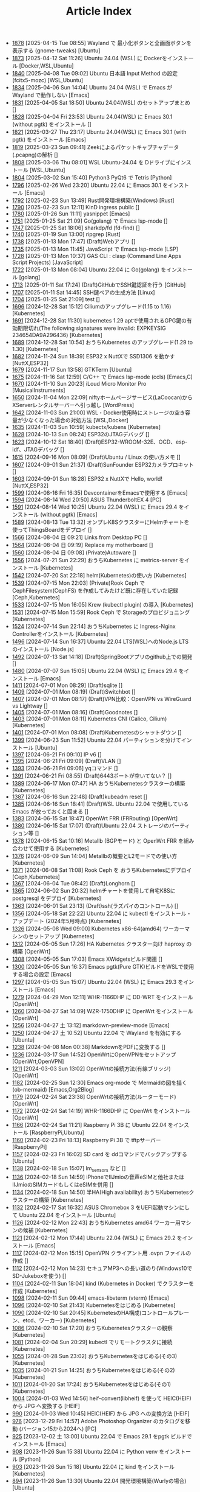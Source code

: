 #+TITLE: Article Index

 - [[file:files/1878.org][1878]]  [2025-04-15 Tue 08:55]  Wayland で 最小化ボタンと全画面ボタンを表示する (gnome-tweaks)  [Ubuntu]
 - [[file:files/1873.org][1873]]  [2025-04-12 Sat 11:26]  Ubuntu 24.04 (WSL) に Dockerをインストール  [Docker,WSL,Ubuntu]
 - [[file:files/1840.org][1840]]  [2025-04-08 Tue 09:02]  Ubuntu 日本語 Input Method の設定 (fcitx5-mozc)  [WSL,Ubuntu]
 - [[file:files/1834.org][1834]]  [2025-04-06 Sun 14:04]  Ubuntu 24.04 (WSL) で Emacs が Wayland で動作しない  [Emacs]
 - [[file:files/1831.org][1831]]  [2025-04-05 Sat 18:50]  Ubuntu 24.04(WSL) のセットアップまとめ  []
 - [[file:files/1828.org][1828]]  [2025-04-04 Fri 23:53]  Ubuntu 24.04(WSL) に Emacs 30.1 (without pgtk) をインストール  []
 - [[file:files/1821.org][1821]]  [2025-03-27 Thu 23:17]  Ubuntu 24.04(WSL) に Emacs 30.1 (with pgtk) をインストール  [Emacs]
 - [[file:files/1819.org][1819]]  [2025-03-23 Sun 09:41]  Zeekによるパケットキャプチャデータ(.pcapng)の解析  []
 - [[file:files/1808.org][1808]]  [2025-03-06 Thu 08:01]  WSL Ubuntu-24.04 を Dドライブにインストール  [WSL,Ubuntu]
 - [[file:files/1804.org][1804]]  [2025-03-02 Sun 15:40]  Python3 PyQt6 で Tetris  [Python]
 - [[file:files/1796.org][1796]]  [2025-02-26 Wed 23:20]  Ubuntu 22.04 に Emacs 30.1 をインストール  [Emacs]
 - [[file:files/1792.org][1792]]  [2025-02-23 Sun 13:49]  Rust開発環境構築(Windows)  [Rust]
 - [[file:files/1790.org][1790]]  [2025-02-23 Sun 12:11]  KinD ingress public  []
 - [[file:files/1780.org][1780]]  [2025-01-26 Sun 11:11]  yasnippet  [Emacs]
 - [[file:files/1751.org][1751]]  [2025-01-25 Sat 21:09]  Go(golang) で Emacs lsp-mode  []
 - [[file:files/1747.org][1747]]  [2025-01-25 Sat 18:06]  sharkdp/fd (fd-find)  []
 - [[file:files/1740.org][1740]]  [2025-01-19 Sun 13:00]  ripgrep  [Rust]
 - [[file:files/1738.org][1738]]  [2025-01-13 Mon 17:47]  (Draft)Webアプリ  []
 - [[file:files/1735.org][1735]]  [2025-01-13 Mon 11:45]  JavaScript で Emacs lsp-mode  [LSP]
 - [[file:files/1728.org][1728]]  [2025-01-13 Mon 10:37]  GAS CLI : clasp (Command Line Apps Script Projects)  [JavaScript]
 - [[file:files/1722.org][1722]]  [2025-01-13 Mon 08:04]  Ubuntu 22.04 に Go(golang) をインストール  [golang]
 - [[file:files/1713.org][1713]]  [2025-01-11 Sat 17:24]  (Draft)GitHubでSSH鍵認証を行う  [GitHub]
 - [[file:files/1707.org][1707]]  [2025-01-11 Sat 14:45]  SSH鍵ペアの生成方法  [Linux]
 - [[file:files/1704.org][1704]]  [2025-01-25 Sat 21:09]  test  []
 - [[file:files/1696.org][1696]]  [2024-12-28 Sat 15:12]  Ciliumのアップグレード(1.15 to 1.16)  [Kubernetes]
 - [[file:files/1691.org][1691]]  [2024-12-28 Sat 11:30]  kubernetes 1.29 aptで使用されるGPG鍵の有効期限切れ(The following signatures were invalid: EXPKEYSIG 234654DA9A296436)  [Kubernetes]
 - [[file:files/1689.org][1689]]  [2024-12-28 Sat 10:54]  おうちKubernetes のアップグレード(1.29 to 1.30)  [Kubernetes]
 - [[file:files/1682.org][1682]]  [2024-11-24 Sun 18:39]  ESP32 x NuttXで SSD1306 を動かす  [NuttX,ESP32]
 - [[file:files/1679.org][1679]]  [2024-11-17 Sun 13:58]  GTKTerm  [Ubuntu]
 - [[file:files/1675.org][1675]]  [2024-11-16 Sat 12:59]  C/C++ で Emacs lsp-mode (ccls)  [Emacs,C]
 - [[file:files/1670.org][1670]]  [2024-11-10 Sun 20:23]  iLoud Micro Monitor Pro  [MusicalInstruments]
 - [[file:files/1650.org][1650]]  [2024-11-04 Mon 22:09]  niftyホームページサービス(LaCoocan)からXServerレンタルサーバーへ引っ越し  [WordPress]
 - [[file:files/1642.org][1642]]  [2024-11-03 Sun 21:00]  WSL・Docker使用時にストレージの空き容量が少なくなった場合の対処方法  [WSL,Docker]
 - [[file:files/1635.org][1635]]  [2024-11-03 Sun 10:59]  kubectx/kubens  [Kubernetes]
 - [[file:files/1628.org][1628]]  [2024-10-13 Sun 08:24]  ESP32のJTAGデバッグ  []
 - [[file:files/1623.org][1623]]  [2024-10-12 Sat 18:40]  (Draft)ESP32-WROOM-32E、OCD、esp-idf、JTAGデバッグ  []
 - [[file:files/1615.org][1615]]  [2024-09-16 Mon 08:09]  (Draft)Ubuntu / Linux の使い方メモ  []
 - [[file:files/1607.org][1607]]  [2024-09-01 Sun 21:37]  (Draft)SunFounder ESP32カメラプロキット  []
 - [[file:files/1603.org][1603]]  [2024-09-01 Sun 18:28]  ESP32 x NuttXで Hello, world!  [NuttX,ESP32]
 - [[file:files/1599.org][1599]]  [2024-08-16 Fri 16:35]  DevcontainerをEmacsで使用する  [Emacs]
 - [[file:files/1594.org][1594]]  [2024-08-14 Wed 20:50]  ASUS ThunderboltEX 4  [PC]
 - [[file:files/1591.org][1591]]  [2024-08-14 Wed 10:25]  Ubuntu 22.04 (WSL) に Emacs 29.4 をインストール (without pgtk)  [Emacs]
 - [[file:files/1589.org][1589]]  [2024-08-13 Tue 13:32]  オンプレK8SクラスターにHelmチャートを使ってThingsBoardをデプロイ  []
 - [[file:files/1566.org][1566]]  [2024-08-04 日 09:21]  Links from Desktop PC  []
 - [[file:files/1564.org][1564]]  [2024-08-04 日 09:19]  Replace my motherboard  []
 - [[file:files/1560.org][1560]]  [2024-08-04 日 09:08]  (Private)Autoware  []
 - [[file:files/1556.org][1556]]  [2024-07-21 Sun 22:29]  おうちKubernetes に metrics-server をインストール  [Kubernetes]
 - [[file:files/1542.org][1542]]  [2024-07-20 Sat 22:18]  helm(Kubernetes)の使い方  [Kubernetes]
 - [[file:files/1539.org][1539]]  [2024-07-15 Mon 22:03]  (Private)Rook Ceph で CephFilesystem(CephFS) を作成してみたけど既に存在していた記録  [Ceph,Kubernetes]
 - [[file:files/1533.org][1533]]  [2024-07-15 Mon 16:05]  Krew (kubectl plugin) の導入  [Kubernetes]
 - [[file:files/1531.org][1531]]  [2024-07-15 Mon 15:59]  Rook Ceph で Storageのプロビジョニング  [Kubernetes]
 - [[file:files/1524.org][1524]]  [2024-07-14 Sun 22:14]  おうちKubernetes に Ingress-Nginx Controllerをインストール  [Kubernetes]
 - [[file:files/1496.org][1496]]  [2024-07-14 Sun 16:37]  Ubuntu 22.04 LTS(WSL)へのNode.js LTS のインストール  [Node.js]
 - [[file:files/1492.org][1492]]  [2024-07-13 Sat 14:18]  (Draft)SpringBootアプリのgithub上での開発  []
 - [[file:files/1480.org][1480]]  [2024-07-07 Sun 15:05]  Ubuntu 22.04 (WSL) に Emacs 29.4 をインストール  [Emacs]
 - [[file:files/1411.org][1411]]  [2024-07-01 Mon 08:29]  (Draft)sqlite  []
 - [[file:files/1409.org][1409]]  [2024-07-01 Mon 08:19]  (Draft)Switchbot  []
 - [[file:files/1407.org][1407]]  [2024-07-01 Mon 08:17]  (Draft)VPN比較：OpenVPN vs WireGuard vs Lightway  []
 - [[file:files/1405.org][1405]]  [2024-07-01 Mon 08:16]  (Draft)Goodnotes  []
 - [[file:files/1403.org][1403]]  [2024-07-01 Mon 08:11]  Kubernetes CNI (Calico, Cilium)  [Kubernetes]
 - [[file:files/1401.org][1401]]  [2024-07-01 Mon 08:08]  (Draft)Kubernetesのシャットダウン  []
 - [[file:files/1399.org][1399]]  [2024-06-23 Sun 11:52]  Ubuntu 22.04 パーティションを分けてインストール  [Ubuntu]
 - [[file:files/1397.org][1397]]  [2024-06-21 Fri 09:10]  IP v6  []
 - [[file:files/1395.org][1395]]  [2024-06-21 Fri 09:09]  (Draft)VLAN  []
 - [[file:files/1393.org][1393]]  [2024-06-21 Fri 09:06]  yqコマンド  []
 - [[file:files/1391.org][1391]]  [2024-06-21 Fri 08:55]  (Draft)6443ポートが空いてない？  []
 - [[file:files/1389.org][1389]]  [2024-06-17 Mon 07:47]  HA おうちKubernetesクラスターの構築  [Kubernetes]
 - [[file:files/1387.org][1387]]  [2024-06-16 Sun 22:48]  (Draft)kubeadm reset  []
 - [[file:files/1385.org][1385]]  [2024-06-16 Sun 18:41]  (Draft)WSL Ubuntu 22.04 で使用している Emacs が放っておくと固まる  []
 - [[file:files/1383.org][1383]]  [2024-06-15 Sat 18:47]  OpenWrt FRR (FRRouting)  [OpenWrt]
 - [[file:files/1380.org][1380]]  [2024-06-15 Sat 17:07]  (Draft)Ubuntu 22.04 ストレージのパーティション等  []
 - [[file:files/1378.org][1378]]  [2024-06-15 Sat 10:16]  Metallb (BGPモード) と OpenWrt FRR を組み合わせて使用する  [Kubernetes]
 - [[file:files/1376.org][1376]]  [2024-06-09 Sun 14:04]  Metallbの概要とL2モードでの使い方  [Kubernetes]
 - [[file:files/1371.org][1371]]  [2024-06-08 Sat 11:08]  Rook Ceph を おうちKubernetesにデプロイ  [Ceph,Kubernetes]
 - [[file:files/1367.org][1367]]  [2024-06-04 Tue 08:42]  (Draft)Longhorn  []
 - [[file:files/1365.org][1365]]  [2024-06-02 Sun 20:32]  helmチャートを使用して自宅K8Sに postgresql をデプロイ  [Kubernetes]
 - [[file:files/1363.org][1363]]  [2024-06-01 Sat 23:13]  (Draft)ssh(ラズパイのコントロール)  []
 - [[file:files/1356.org][1356]]  [2024-05-18 Sat 22:22]  Ubuntu 22.04 に kubectl をインストール・アップデート (2024年5月時点)  [Kubernetes]
 - [[file:files/1326.org][1326]]  [2024-05-08 Wed 09:00]  Kubernetes x86-64(amd64) ワーカーマシンのセットアップ  [Kubernetes]
 - [[file:files/1312.org][1312]]  [2024-05-05 Sun 17:26]  HA Kubernetes クラスター向け haproxy の構築  [OpenWrt]
 - [[file:files/1308.org][1308]]  [2024-05-05 Sun 17:03]  Emacs XWidgetsビルド関連  []
 - [[file:files/1300.org][1300]]  [2024-05-05 Sun 16:37]  Emacs pgtk(Pure GTK)ビルドをWSLで使用する場合の設定  [Emacs]
 - [[file:files/1297.org][1297]]  [2024-05-05 Sun 15:07]  Ubuntu 22.04 (WSL) に Emacs 29.3 をインストール  [Emacs]
 - [[file:files/1279.org][1279]]  [2024-04-29 Mon 12:11]  WHR-1166DHP に DD-WRT をインストール  [OpenWrt]
 - [[file:files/1260.org][1260]]  [2024-04-27 Sat 14:09]  WZR-1750DHP に OpenWrt をインストール  [OpenWrt]
 - [[file:files/1256.org][1256]]  [2024-04-27 土 13:12]  markdown-preview-mode  [Emacs]
 - [[file:files/1250.org][1250]]  [2024-04-27 土 10:52]  Ubuntu 22.04 で Wayland を有効にする  [Ubuntu]
 - [[file:files/1238.org][1238]]  [2024-04-08 Mon 00:38]  MarkdownをPDFに変換する  []
 - [[file:files/1236.org][1236]]  [2024-03-17 Sun 14:52]  OpenWrtにOpenVPNをセットアップ  [OpenWrt,OpenVPN]
 - [[file:files/1211.org][1211]]  [2024-03-03 Sun 13:02]  OpenWrtの接続方法(有線ブリッジ)  [OpenWrt]
 - [[file:files/1182.org][1182]]  [2024-02-25 Sun 12:30]  Emacs org-mode で Mermaidの図を描く (ob-mermaid)  [Emacs,Org2Blog]
 - [[file:files/1179.org][1179]]  [2024-02-24 Sat 23:38]  OpenWrtの接続方法(ルーターモード)  [OpenWrt]
 - [[file:files/1172.org][1172]]  [2024-02-24 Sat 14:19]  WHR-1166DHP に OpenWrt をインストール  [OpenWrt]
 - [[file:files/1166.org][1166]]  [2024-02-24 Sat 11:21]  Raspberry Pi 3B に Ubuntu 22.04 をインストール  [RaspberryPi,Ubuntu]
 - [[file:files/1160.org][1160]]  [2024-02-23 Fri 18:13]  Raspberry Pi 3B で tftpサーバー  [RaspberryPi]
 - [[file:files/1157.org][1157]]  [2024-02-23 Fri 16:02]  SD card を ddコマンドでバックアップする  [Ubuntu]
 - [[file:files/1138.org][1138]]  [2024-02-18 Sun 15:07]  lm_sensors など  []
 - [[file:files/1136.org][1136]]  [2024-02-18 Sun 14:59]  iPhoneでIIJmioの音声eSIMと他社またはIIJmioのSIMカードもしくはeSIMを併用  []
 - [[file:files/1134.org][1134]]  [2024-02-18 Sun 14:50]  半HA(High availability) おうちKubernetesクラスターの構築  [Kubernetes]
 - [[file:files/1132.org][1132]]  [2024-02-17 Sat 16:32]  ASUS Chromebox 3 をUEFI起動マシンにして Ubuntu 22.04 をインストール  [Ubuntu]
 - [[file:files/1126.org][1126]]  [2024-02-12 Mon 22:43]  おうちKubernetes amd64 ワーカー用マシンの候補  [Kubernetes]
 - [[file:files/1121.org][1121]]  [2024-02-12 Mon 17:44]  Ubuntu 22.04 (WSL) に Emacs 29.2 をインストール  [Emacs]
 - [[file:files/1117.org][1117]]  [2024-02-12 Mon 15:15]  OpenVPN クライアント用 .ovpn ファイルの作成  []
 - [[file:files/1112.org][1112]]  [2024-02-12 Mon 14:23]  セキュアMP3への長い道のり(Windows10でSD-Jukeboxを使う)  []
 - [[file:files/1104.org][1104]]  [2024-02-11 Sun 18:04]  kind (Kubernetes in Docker) でクラスターを作成  [Kubernetes]
 - [[file:files/1098.org][1098]]  [2024-02-11 Sun 09:44]  emacs-libvterm (vterm)  [Emacs]
 - [[file:files/1096.org][1096]]  [2024-02-10 Sat 21:43]  Kubernetesをはじめる  [Kubernetes]
 - [[file:files/1090.org][1090]]  [2024-02-10 Sat 20:45]  KubernetesのHA構成(コントロールプレーン、etcd、ワーカー)  [Kubernetes]
 - [[file:files/1086.org][1086]]  [2024-02-10 Sat 17:20]  おうちKubernetesクラスターの観察  [Kubernetes]
 - [[file:files/1081.org][1081]]  [2024-02-04 Sun 20:29]  kubectl でリモートクラスタに接続  [Kubernetes]
 - [[file:files/1055.org][1055]]  [2024-01-28 Sun 23:02]  おうちKubernetesをはじめる(その3)  [Kubernetes]
 - [[file:files/1035.org][1035]]  [2024-01-21 Sun 14:25]  おうちKubernetesをはじめる(その2)  [Kubernetes]
 - [[file:files/1011.org][1011]]  [2024-01-20 Sat 17:24]  おうちKubernetesをはじめる(その1)  [Kubernetes]
 - [[file:files/1004.org][1004]]  [2024-01-03 Wed 14:56]  heif-convert(libheif) を使って HEIC(HEIF) から JPG へ変換する  [HEIF]
 - [[file:files/990.org][990]]  [2024-01-03 Wed 10:45]  HEIC(HEIF) から JPG への変換方法  [HEIF]
 - [[file:files/976.org][976]]  [2023-12-29 Fri 14:57]  Adobe Photoshop Organizer のカタログを移動 (バージョン15から2024へ)  [PC]
 - [[file:files/925.org][925]]  [2023-12-02 土 13:00]  Ubuntu 22.04 で Emacs 29.1 をpgtk ビルドでインストール  [Emacs]
 - [[file:files/908.org][908]]  [2023-11-26 Sun 15:38]  Ubuntu 22.04 に Python venv をインストール  [Python]
 - [[file:files/903.org][903]]  [2023-11-26 Sun 15:18]  Ubuntu 22.04 に kind をインストール  [Kubernetes]
 - [[file:files/894.org][894]]  [2023-11-26 Sun 13:30]  Ubuntu 22.04 開発環境構築(Wurlyの場合)  [Ubuntu]
 - [[file:files/873.org][873]]  [2023-11-25 土 14:03]  Ubuntu IM (Input Method)、特にfcitxとibusについて  [Ubuntu]
 - [[file:files/866.org][866]]  [2023-11-25 土 08:35]  Ubuntu 日本語 Input Method の設定 (fcitx-mozc)  [WSL,Ubuntu]
 - [[file:files/860.org][860]]  [2023-11-19 日 13:20]  Ubuntu 22.04 に Azure CLI をインストール  [Azure]
 - [[file:files/856.org][856]]  [2023-11-19 日 11:44]  Ubuntu 22.04 に helm をインストール   [Kubernetes]
 - [[file:files/852.org][852]]  [2023-11-19 日 10:50]  Ubuntu 22.04 に kubectl をインストール (apt-keyを使用しない方法)  [Kubernetes]
 - [[file:files/835.org][835]]  [2023-11-12 日 15:03]  WSL 2.0.0 (2.0.9) へアップデート  [WSL]
 - [[file:files/821.org][821]]  [2023-11-12 日 13:56]  Windows11 に WSL(WSL2) Ubuntu 22.04 をインストール  [WSL]
 - [[file:files/816.org][816]]  [2023-11-11 土 20:03]  Git for Windows の Git Bash を活用する  [Git,MSYS]
 - [[file:files/806.org][806]]  [2023-11-03 金 20:35]  Emacs 29で追加された、全てのバッファのフォントサイズを変更するコマンド (global-text-scale-adjust)  []
 - [[file:files/797.org][797]]  [2023-11-03 金 17:01]  Emacs 黒背景に青文字が見にくいときの対応方法  [Emacs]
 - [[file:files/792.org][792]]  [2023-11-03 金 14:57]  GPG鍵の作成と確認方法  []
 - [[file:files/788.org][788]]  [2023-10-29 日 13:39]  Shell script で Emacs lsp-mode  [Emacs,Bash]
 - [[file:files/783.org][783]]  [2023-10-29 日 12:15]  Python で Emacs lsp-mode  [Emacs,Python]
 - [[file:files/777.org][777]]  [2023-10-22 日 19:33]  EmacsによるRust開発環境構築  [Rust,Emacs]
 - [[file:files/768.org][768]]  [2023-10-22 日 16:56]  Ubuntu 22.04 LTS(WSL)へのNode.js バージョン18 のインストール  [Node.js]
 - [[file:files/761.org][761]]  [2023-10-14  18時12分42秒 23]  Magit/Forge を使う  [Emacs,GitHub]
 - [[file:files/758.org][758]]  [2023-10-09 月 23:05]  C/C++ で Emacs lsp-mode (clangd)  [Emacs]
 - [[file:files/754.org][754]]  [2023-10-09 月 17:09]  Mavenの使い方  [Java,Maven]
 - [[file:files/738.org][738]]  [2023-10-09 月 09:02]  Emacs で LSP(Language Server Protocol) を使用した Java IDE 環境 (実践編)  [Emacs,Java]
 - [[file:files/732.org][732]]  [2023-10-01 日 07:00]  Emacs で LSP(Language Server Protocol) を使用した Java IDE 環境 (技術解説編)  [Emacs,Java]
 - [[file:files/722.org][722]]  [2023-09-23 土 20:00]  Ubuntu 22.04 に Maven を install  [Java]
 - [[file:files/720.org][720]]  [2023-09-23 土 19:56]  Ubuntu 22.04 SSHサーバー設定及びクライアントからのX11接続  [Ubuntu]
 - [[file:files/715.org][715]]  [2023-09-23 土 14:20]  WordPressからX(旧Twitter)への自動投稿  [WordPress]
 - [[file:files/707.org][707]]  [2023-09-18 Mon 22:49]  WSL Ubuntu 22.04 で ibus-mozc  [WSL]
 - [[file:files/677.org][677]]  [2023-09-18 月 14:08]  Ubuntu 22.04 Ctrl + ; のショートカットの無効化 (ibus-mozc)  [Ubuntu]
 - [[file:files/663.org][663]]  [2023-09-18 月 11:37]  Emacsでインストール済のバッケージをまとめてインストールする  [Emacs]
 - [[file:files/658.org][658]]  [2023-09-17 Sun 15:56]  Ubuntu で 変換、無変換キーをCtrlキーに割り当てる  [Ubuntu]
 - [[file:files/653.org][653]]  [2023-09-17 Sun 08:52]  Ubuntu 22.04 (Native環境) 導入  [Ubuntu]
 - [[file:files/648.org][648]]  [2023-08-18 Fri 14:22]  Git Submodule を使う  [Git]
 - [[file:files/634.org][634]]  [2023-08-15 Tue 21:21]  Emacs で Docker を使う  [Emacs,Docker]
 - [[file:files/613.org][613]]  [2023-08-13 Sun 15:42]  ESP32-DevKitC-32E で OLEDディスプレイ SSD1331 を使う (lcdgfxライブラリのdemoを動かす)  [ESP32]
 - [[file:files/598.org][598]]  [2023-08-13 Sun 10:16]  IntelliJ IDEA で Hello, World!  [Java]
 - [[file:files/587.org][587]]  [2023-08-12 Sat 22:36]  Ubuntu 22.04(WSL) に IntelliJ IDEA をインストール  [Java]
 - [[file:files/578.org][578]]  [2023-08-12 Sat 20:49]  Ubuntu 22.04(WSL) に OpenJDK 17 をインストール  [Java]
 - [[file:files/573.org][573]]  [2023-08-11 Fri 20:46]  Ubuntu 22.04 LTS(WSL)へのNode.jsのインストール(非推奨)  [Node.js]
 - [[file:files/568.org][568]]  [2023-08-11 Fri 16:15]  自作デスクトップPC パーツ変更検討  [PC]
 - [[file:files/563.org][563]]  [2023-08-06 Sun 11:13]  Ubuntu 22.04 (WSL) に Emacs 29.1 をインストール  [Emacs]
 - [[file:files/555.org][555]]  [2023-08-05 Sat 22:46]  Ubuntu 22.04 (WSL) に Emacs 28.2 をインストール  [Emacs]
 - [[file:files/549.org][549]]  [2023-07-29 Sat 16:47]  GitHubでDockerコンテナイメージを作成してCI/CDパイプラインで自動的にDocker Hubにpushする  [Docker,ESP32,GitHub]
 - [[file:files/537.org][537]]  [2023-07-23 Sun 22:18]  WSLのバックアップなど  [WSL]
 - [[file:files/522.org][522]]  [2023-07-08 Sat 23:00]  Dockerで日本語BERTを使ってみる  [AI,Docker]
 - [[file:files/500.org][500]]  [2023-07-02 Sun 11:20]  Dockerで日本語BERTを使ってみる(旧版)  [AI,Docker]
 - [[file:files/492.org][492]]  [2023-06-25 Sun 22:52]  Emacs の redo  [Emacs]
 - [[file:files/484.org][484]]  [2023-06-24 Sat 22:54]  Ubuntu Google Chrome Install  [Ubuntu]
 - [[file:files/471.org][471]]  [2023-06-24 Sat 17:42]   Ubuntu 22.04 Ctrl + ; のショートカットの無効化 (fcitx-mozc)  [WSL,Ubuntu]
 - [[file:files/465.org][465]]  [2023-06-24 Sat 17:02]  WSL2(WSLg) 日本語環境で記号が入力できない。ダブルクォートでなく"2"が入力されてしまう  [WSL]
 - [[file:files/455.org][455]]  [2023-05-28 Sun 11:49]  ESP-IDF で hello world  [ESP32,Docker]
 - [[file:files/444.org][444]]  [2023-05-20 Sat 14:22]  WordPress Cocoonテーマ 人気記事ランキングの作成  [WordPress]
 - [[file:files/436.org][436]]  [2023-05-14 Sun 23:36]  ESP32 NuttX で Lチカ(正式版)  [ESP32,NuttX,Docker]
 - [[file:files/429.org][429]]  [2023-05-14 Sun 18:54]  WordPress Cocoonテーマ 追加CSSのカスタマイズ  [WordPress]
 - [[file:files/414.org][414]]  [2023-05-13 Sat 15:31]  NuttX ESP32 アプリケーションのDockerビルド  [NuttX,ESP32,Docker]
 - [[file:files/396.org][396]]  [2023-05-05 Fri 23:06]  NuttX ビルトインアプリケーションの自動起動  [NuttX,ESP32]
 - [[file:files/389.org][389]]  [2023-05-05 Fri 14:41]  NuttX ビルトインアプリケーションの作成  [NuttX,ESP32]
 - [[file:files/376.org][376]]  [2023-05-01 Mon 17:46]  ESP32 NuttX で Lチカ(即席版)  [ESP32,NuttX]
 - [[file:files/358.org][358]]  [2023-04-30 Sun 18:22]  Ubuntu 22.04 (WSL) に Dockerをインストール  [Docker,WSL,Ubuntu]
 - [[file:files/354.org][354]]  [2023-04-30 Sun 15:59]  Ubuntu 22.04 (WSL) で apt-key を使ってしまった後の対処方法  [Docker,Ubuntu]
 - [[file:files/344.org][344]]  [2023-04-30 Sun 11:27]  goheif(by jdeng) を使って HEIC(HEIF) から JPG へ変換する  [golang]
 - [[file:files/327.org][327]]  [2023-04-29 Sat 18:35]  WordPress の見た目など  [WordPress]
 - [[file:files/307.org][307]]  [2023-04-23 Sun 12:09]  WSLのUbuntu間でscpを行う  [WSL]
 - [[file:files/279.org][279]]  [2023-03-11 Sat 16:15]  WSL2(WSLg) Ubuntu 日本語環境 (fcitx-mozc)  [WSL,Ubuntu]
 - [[file:files/267.org][267]]  [2023-02-04 Sat 15:12]  Ubuntu 20.04 (WSL) に Dockerをインストール  [WSL,Docker]
 - [[file:files/257.org][257]]  [2023-01-06 Fri 16:17]  ESP32 FlashROM 書き込み  [ESP32]
 - [[file:files/237.org][237]]  [2023-01-06 Fri 11:41]  ESP32-DevKitC-32Dボード  [ESP32]
 - [[file:files/231.org][231]]  [2023-01-04 Wed 11:13]  WSL の Ubuntu 20.04 に Emacs 28 をインストール  [Emacs,WSL]
 - [[file:files/220.org][220]]  [2022-12-29 Thu 22:58]  Stable Diffusion 2.0 の実行 (Windowsローカル環境)  [StableDiffusion]
 - [[file:files/212.org][212]]  [2022-12-29 Thu 13:52]  Stable Diffusion 2.0 のインストール (Windowsローカル環境)  [StableDiffusion]
 - [[file:files/206.org][206]]  [2022-12-29 Thu 12:11]  xFormersのインストール  []
 - [[file:files/202.org][202]]  [2022-12-29 Thu 12:03]  CUDA Toolkitのインストール  []
 - [[file:files/197.org][197]]  [2022-12-29 Thu 11:44]  Visual Studio Community 2022 のインストール  []
 - [[file:files/189.org][189]]  [2022-12-29 Thu 11:19]  Python インストール(3.10.8、複数のバージョン共存前提)  [Python]
 - [[file:files/182.org][182]]  [2022-12-28 Wed 22:24]  WSL2 systemd対応  [WSL]
 - [[file:files/162.org][162]]  [2022-12-18 Sun 11:29]  プラグインの更新時にメンテナンスモードが解除されない  [WordPress]
 - [[file:files/154.org][154]]  [2022-12-17 Sat 12:22]  spotifyd  [Rust]
 - [[file:files/146.org][146]]  [2022-12-11 Sun 23:58]  WSL2(Linux 用 Windows サブシステム)で Linux GUI アプリを実行する  [WSL]
 - [[file:files/140.org][140]]  [2022-12-11 Sun 15:13]  SinelaboreRT  []
 - [[file:files/129.org][129]]  [2022-12-04 Sun 15:46]  投稿や固定ページのURLが日本語にならないようにする  [WordPress]
 - [[file:files/123.org][123]]  [2022-12-04 Sun 15:34]  Org2Blog + Cocoonの内部ブログカード表示  [Org2Blog,WordPress]
 - [[file:files/119.org][119]]  [2022-12-04 Sun 15:18]  WordPressの構築場所  [WordPress]
 - [[file:files/115.org][115]]  [2022-12-04 Sun 14:46]  DASP (Digital Audio Signal Processing in Rust)  [Rust]
 - [[file:files/108.org][108]]  [2022-12-04 Sun 14:07]  Stable Diffusion 2.0 リリース  [StableDiffusion]
 - [[file:files/92.org][ 92]]  [2022-11-26 Sat 16:52]  org2blog  [Org2Blog,WordPress]
 - [[file:files/84.org][ 84]]  [2022-11-23 Wed 18:38]  WordPressのテーマ  [WordPress]
 - [[file:files/46.org][ 46]]  [2022-11-23 Wed 15:33]  WordPress再開  [Org2Blog,WordPress]
